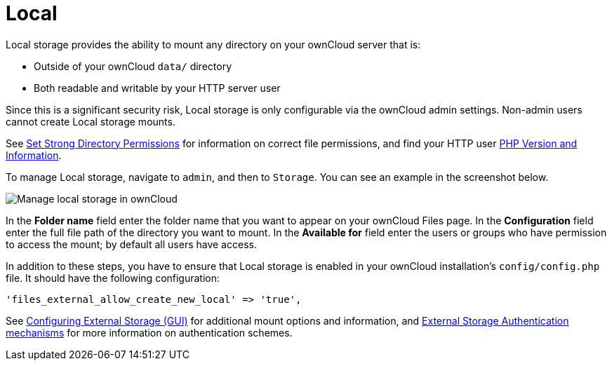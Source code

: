 = Local

Local storage provides the ability to mount any directory on your ownCloud server that is:

* Outside of your ownCloud `data/` directory
* Both readable and writable by your HTTP server user

Since this is a significant security risk, Local storage is only configurable via the ownCloud admin settings. 
Non-admin users cannot create Local storage mounts.

See xref:installation/manual_installation.adoc#set-strong-directory-permissions[Set Strong Directory Permissions] for information on correct file permissions, and find your HTTP user link:https://doc.owncloud.org/server/latest/admin_manual/issues/general_troubleshooting.html#label-phpinfo[PHP Version and Information].

To manage Local storage, navigate to `admin`, and then to `Storage`.
You can see an example in the screenshot below.

image:configuration/files/external_storage/local.png[Manage local storage in ownCloud]

In the *Folder name* field enter the folder name that you want to appear on your ownCloud Files page. 
In the *Configuration* field enter the full file path of the directory you want to mount. 
In the *Available for* field enter the users or groups who have permission to access the mount; by default all users have access.

In addition to these steps, you have to ensure that Local storage is enabled in your ownCloud installation’s `config/config.php` file. 
It should have the following configuration:

[source,php]
----
'files_external_allow_create_new_local' => 'true',
----

See xref:configuration/files/external_storage_configuration_gui.adoc[Configuring External Storage (GUI)] for additional mount options and information, and xref:configuration/files/external_storage/auth_mechanisms.html[External Storage Authentication mechanisms] for more information on authentication schemes.
